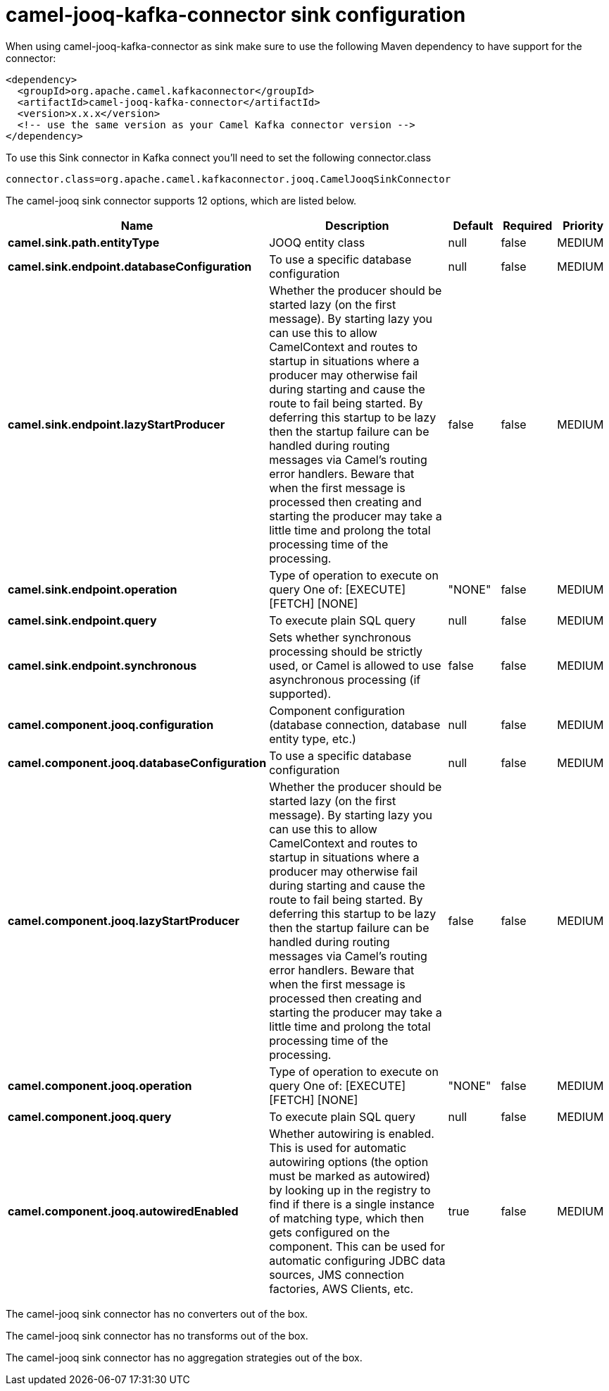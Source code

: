 // kafka-connector options: START
[[camel-jooq-kafka-connector-sink]]
= camel-jooq-kafka-connector sink configuration

When using camel-jooq-kafka-connector as sink make sure to use the following Maven dependency to have support for the connector:

[source,xml]
----
<dependency>
  <groupId>org.apache.camel.kafkaconnector</groupId>
  <artifactId>camel-jooq-kafka-connector</artifactId>
  <version>x.x.x</version>
  <!-- use the same version as your Camel Kafka connector version -->
</dependency>
----

To use this Sink connector in Kafka connect you'll need to set the following connector.class

[source,java]
----
connector.class=org.apache.camel.kafkaconnector.jooq.CamelJooqSinkConnector
----


The camel-jooq sink connector supports 12 options, which are listed below.



[width="100%",cols="2,5,^1,1,1",options="header"]
|===
| Name | Description | Default | Required | Priority
| *camel.sink.path.entityType* | JOOQ entity class | null | false | MEDIUM
| *camel.sink.endpoint.databaseConfiguration* | To use a specific database configuration | null | false | MEDIUM
| *camel.sink.endpoint.lazyStartProducer* | Whether the producer should be started lazy (on the first message). By starting lazy you can use this to allow CamelContext and routes to startup in situations where a producer may otherwise fail during starting and cause the route to fail being started. By deferring this startup to be lazy then the startup failure can be handled during routing messages via Camel's routing error handlers. Beware that when the first message is processed then creating and starting the producer may take a little time and prolong the total processing time of the processing. | false | false | MEDIUM
| *camel.sink.endpoint.operation* | Type of operation to execute on query One of: [EXECUTE] [FETCH] [NONE] | "NONE" | false | MEDIUM
| *camel.sink.endpoint.query* | To execute plain SQL query | null | false | MEDIUM
| *camel.sink.endpoint.synchronous* | Sets whether synchronous processing should be strictly used, or Camel is allowed to use asynchronous processing (if supported). | false | false | MEDIUM
| *camel.component.jooq.configuration* | Component configuration (database connection, database entity type, etc.) | null | false | MEDIUM
| *camel.component.jooq.databaseConfiguration* | To use a specific database configuration | null | false | MEDIUM
| *camel.component.jooq.lazyStartProducer* | Whether the producer should be started lazy (on the first message). By starting lazy you can use this to allow CamelContext and routes to startup in situations where a producer may otherwise fail during starting and cause the route to fail being started. By deferring this startup to be lazy then the startup failure can be handled during routing messages via Camel's routing error handlers. Beware that when the first message is processed then creating and starting the producer may take a little time and prolong the total processing time of the processing. | false | false | MEDIUM
| *camel.component.jooq.operation* | Type of operation to execute on query One of: [EXECUTE] [FETCH] [NONE] | "NONE" | false | MEDIUM
| *camel.component.jooq.query* | To execute plain SQL query | null | false | MEDIUM
| *camel.component.jooq.autowiredEnabled* | Whether autowiring is enabled. This is used for automatic autowiring options (the option must be marked as autowired) by looking up in the registry to find if there is a single instance of matching type, which then gets configured on the component. This can be used for automatic configuring JDBC data sources, JMS connection factories, AWS Clients, etc. | true | false | MEDIUM
|===



The camel-jooq sink connector has no converters out of the box.





The camel-jooq sink connector has no transforms out of the box.





The camel-jooq sink connector has no aggregation strategies out of the box.
// kafka-connector options: END
